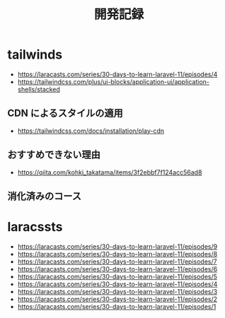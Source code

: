 #+title: 開発記録

* tailwinds
- https://laracasts.com/series/30-days-to-learn-laravel-11/episodes/4
- https://tailwindcss.com/plus/ui-blocks/application-ui/application-shells/stacked

** CDN によるスタイルの適用
- https://tailwindcss.com/docs/installation/play-cdn

** おすすめできない理由
- https://qiita.com/kohki_takatama/items/3f2ebbf7f124acc56ad8

** 消化済みのコース
* laracssts
- https://laracasts.com/series/30-days-to-learn-laravel-11/episodes/9
- https://laracasts.com/series/30-days-to-learn-laravel-11/episodes/8
- https://laracasts.com/series/30-days-to-learn-laravel-11/episodes/7
- https://laracasts.com/series/30-days-to-learn-laravel-11/episodes/6
- https://laracasts.com/series/30-days-to-learn-laravel-11/episodes/5
- https://laracasts.com/series/30-days-to-learn-laravel-11/episodes/4
- https://laracasts.com/series/30-days-to-learn-laravel-11/episodes/3
- https://laracasts.com/series/30-days-to-learn-laravel-11/episodes/2
- https://laracasts.com/series/30-days-to-learn-laravel-11/episodes/1
